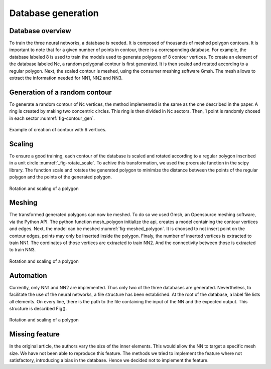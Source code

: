 Database generation
===================

------------------
Database overview
------------------
To train the three neural networks, a database is needed. It is composed of thousands of meshed polygon contours. It is important to note that for a given number of points in contour, there is a corresponding database. For example, the database labeled 8 is used to train the models used to generate polygons of 8 contour vertices. To create an element of the database labeled Nc, a random polygonal contour is first generated. It is then scaled and rotated according to a regular polygon. Next, the scaled contour is meshed, using the consumer meshing software Gmsh. The mesh allows to extract the information needed for NN1, NN2 and NN3. 

------------------
Generation of a random contour 
------------------
To generate a random contour of Nc vertices, the method implemented is the same as the one described in the paper. A ring is created by making two concentric circles. This ring is then divided in Nc sectors. Then, 1 point is randomly chosed in each sector :numref:`fig-contour_gen`. 

.. _fig-contour_gen:
.. figure:: images/contour_gen.png
  :width: 300
  :class: no-scaled-link
  :align: center
  
  Example of creation of contour with 6 vertices. 
------------------
Scaling 
------------------
To ensure a good training, each contour of the database is scaled and rotated according to a regular polygon inscribed in a unit circle :numref:`_fig-rotate_scale`. To achive this transformation, we used the procruste function in the scipy library. The function scale and rotates the generated polygon to minimize the distance between the points of the regular polygon and the points of the generated polygon.

.. _fig-rotate_scale:
.. figure:: images/scale_rotate.png
  :width: 600
  :class: no-scaled-link
  :align: center

  Rotation and scaling of a polygon
------------------
Meshing 
------------------
The transformed generated polygons can now be meshed. To do so we used Gmsh, an Opensource meshing software, via the Python API. The python function mesh_polygon initialize the api, creates a model containing the contour vertices and edges. Next, the model can be meshed :numref:`fig-meshed_polygon`. It is choosed to not insert point on the contour edges, points may only be inserted inside the polygon. Finaly, the number of inserted vertices is extracted to train NN1. The cordinates of those vertices are extracted to train NN2. And the connectivity between those is extracted to train NN3. 

.. _fig-meshed_polygon:
.. figure:: images/scale_rotate.png
  :width: 600
  :class: no-scaled-link
  :align: center

  Rotation and scaling of a polygon

------------------
Automation 
------------------
Currently, only NN1 and NN2 are implemented. Thus only two of the three databases are generated. 
Nevertheless, to facilitate the use of the neural networks, a file structure has been established. At the root of the database, a label file lists all elements. On every line, there is the path to the file containing the input of the NN and the expected output. This structure is described Fig(). 

.. _fig-meshed_polygon:
.. figure:: images/scale_rotate.png
  :width: 600
  :class: no-scaled-link
  :align: center

  Rotation and scaling of a polygon

------------------
Missing feature
------------------
In the original article, the authors vary the size of the inner elements. This would allow the NN to target a specific mesh size. We have not been able to reproduce this feature. The methods we tried to implement the feature where not satisfactory, introducing a bias in the database. Hence we decided not to implement the feature. 